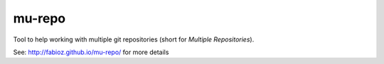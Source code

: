 mu-repo 
=========

Tool to help working with multiple git repositories
(short for *Multiple Repositories*).

.. |version| image:: http://img.shields.io/pypi/v/mu-repo.png
  :target: https://pypi.python.org/pypi/mu-repo

.. |downloads| image:: http://img.shields.io/pypi/dm/mu-repo.png
  :target: https://pypi.python.org/pypi/mu-repo

.. |ci| image:: http://img.shields.io/travis/fabioz/mu-repo.png
  :target: https://travis-ci.org/fabioz/mu-repo

|ci| |version| |downloads|

See: http://fabioz.github.io/mu-repo/ for more details